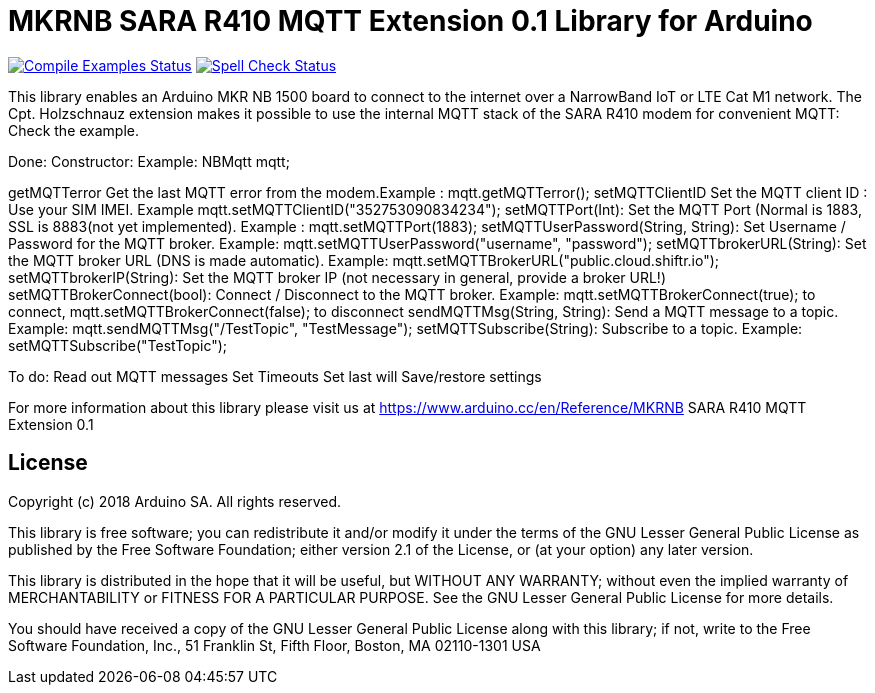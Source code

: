 // Define the repository information in these attributes
:repository-owner: arduino-libraries
:repository-name: MKRNB SARA R410 MQTT Extension 0.1

= {repository-name} Library for Arduino =

image:https://github.com/{repository-owner}/{repository-name}/workflows/Compile%20Examples/badge.svg["Compile Examples Status", link="https://github.com/{repository-owner}/{repository-name}/actions?workflow=Compile+Examples"]
image:https://github.com/{repository-owner}/{repository-name}/workflows/Spell%20Check/badge.svg["Spell Check Status", link="https://github.com/{repository-owner}/{repository-name}/actions?workflow=Spell+Check"]

This library enables an Arduino MKR NB 1500 board to connect to the internet over a NarrowBand IoT or LTE Cat M1 network.
The Cpt. Holzschnauz extension makes it possible to use the internal MQTT stack of the SARA R410 modem for convenient MQTT:
Check the example.

Done:
Constructor: Example: NBMqtt mqtt;

getMQTTerror Get the last MQTT error from the modem.Example : mqtt.getMQTTerror();  
setMQTTClientID  Set the MQTT client ID : Use your SIM IMEI. Example mqtt.setMQTTClientID("352753090834234");  
setMQTTPort(Int): Set the MQTT Port (Normal is 1883, SSL is 8883(not yet implemented). Example :  mqtt.setMQTTPort(1883);  
setMQTTUserPassword(String, String): Set Username / Password for the MQTT broker. Example: mqtt.setMQTTUserPassword("username", "password");   
setMQTTbrokerURL(String): Set the MQTT broker URL (DNS is made automatic). Example: mqtt.setMQTTBrokerURL("public.cloud.shiftr.io");   
setMQTTbrokerIP(String): Set the MQTT broker IP (not necessary in general, provide a broker URL!)  
setMQTTBrokerConnect(bool): Connect / Disconnect to the MQTT broker. Example: mqtt.setMQTTBrokerConnect(true); to connect, mqtt.setMQTTBrokerConnect(false); to disconnect  
sendMQTTMsg(String, String): Send a MQTT message to a topic. Example: mqtt.sendMQTTMsg("/TestTopic", "TestMessage");  
setMQTTSubscribe(String): Subscribe to a topic. Example: setMQTTSubscribe("TestTopic");  

To do:  
Read out MQTT messages  
Set Timeouts  
Set last will  
Save/restore settings  
  

For more information about this library please visit us at
https://www.arduino.cc/en/Reference/{repository-name}

== License ==

Copyright (c) 2018 Arduino SA. All rights reserved.

This library is free software; you can redistribute it and/or
modify it under the terms of the GNU Lesser General Public
License as published by the Free Software Foundation; either
version 2.1 of the License, or (at your option) any later version.

This library is distributed in the hope that it will be useful,
but WITHOUT ANY WARRANTY; without even the implied warranty of
MERCHANTABILITY or FITNESS FOR A PARTICULAR PURPOSE. See the GNU
Lesser General Public License for more details.

You should have received a copy of the GNU Lesser General Public
License along with this library; if not, write to the Free Software
Foundation, Inc., 51 Franklin St, Fifth Floor, Boston, MA 02110-1301 USA
